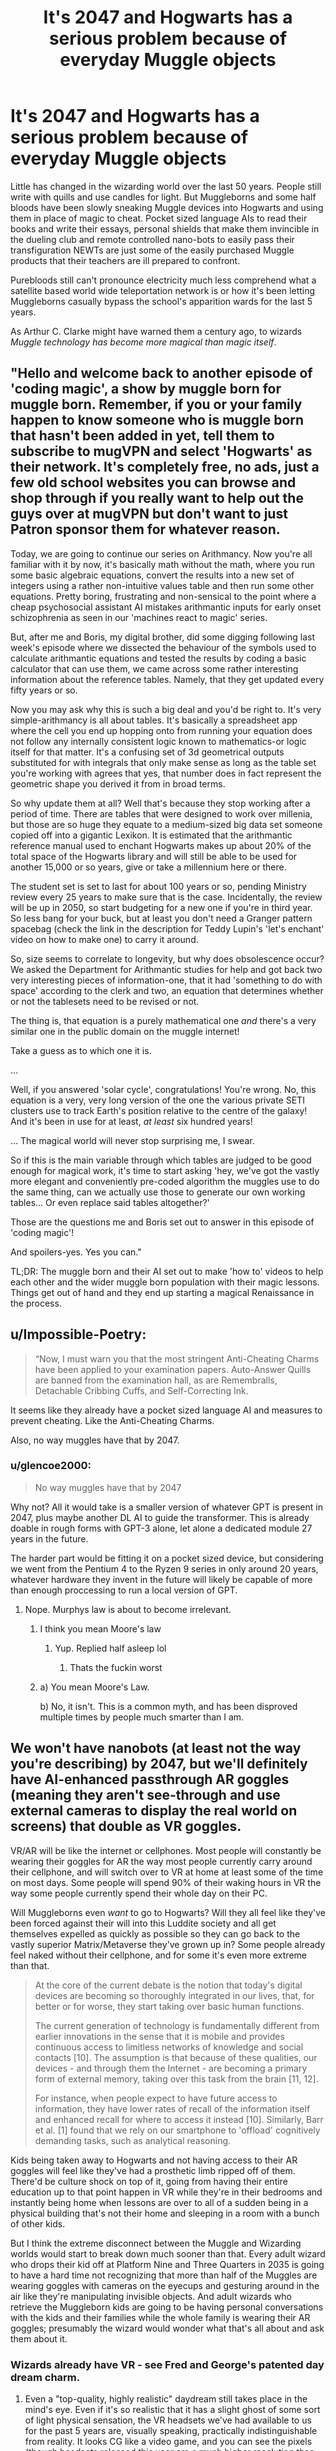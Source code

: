 #+TITLE: It's 2047 and Hogwarts has a serious problem because of everyday Muggle objects

* It's 2047 and Hogwarts has a serious problem because of everyday Muggle objects
:PROPERTIES:
:Author: Mckernan
:Score: 317
:DateUnix: 1601587293.0
:DateShort: 2020-Oct-02
:FlairText: Prompt
:END:
Little has changed in the wizarding world over the last 50 years. People still write with quills and use candles for light. But Muggleborns and some half bloods have been slowly sneaking Muggle devices into Hogwarts and using them in place of magic to cheat. Pocket sized language AIs to read their books and write their essays, personal shields that make them invincible in the dueling club and remote controlled nano-bots to easily pass their transfiguration NEWTs are just some of the easily purchased Muggle products that their teachers are ill prepared to confront.

Purebloods still can't pronounce electricity much less comprehend what a satellite based world wide teleportation network is or how it's been letting Muggleborns casually bypass the school's apparition wards for the last 5 years.

As Arthur C. Clarke might have warned them a century ago, to wizards /Muggle technology has become more magical than magic itself/.


** "Hello and welcome back to another episode of 'coding magic', a show by muggle born for muggle born. Remember, if you or your family happen to know someone who is muggle born that hasn't been added in yet, tell them to subscribe to mugVPN and select 'Hogwarts' as their network. It's completely free, no ads, just a few old school websites you can browse and shop through if you really want to help out the guys over at mugVPN but don't want to just Patron sponsor them for whatever reason.

Today, we are going to continue our series on Arithmancy. Now you're all familiar with it by now, it's basically math without the math, where you run some basic algebraic equations, convert the results into a new set of integers using a rather non-intuitive values table and then run some other equations. Pretty boring, frustrating and non-sensical to the point where a cheap psychosocial assistant AI mistakes arithmantic inputs for early onset schizophrenia as seen in our 'machines react to magic' series.

But, after me and Boris, my digital brother, did some digging following last week's episode where we dissected the behaviour of the symbols used to calculate arithmantic equations and tested the results by coding a basic calculator that can use them, we came across some rather interesting information about the reference tables. Namely, that they get updated every fifty years or so.

Now you may ask why this is such a big deal and you'd be right to. It's very simple-arithmancy is all about tables. It's basically a spreadsheet app where the cell you end up hopping onto from running your equation does not follow any internally consistent logic known to mathematics-or logic itself for that matter. It's a confusing set of 3d geometrical outputs substituted for with integrals that only make sense as long as the table set you're working with agrees that yes, that number does in fact represent the geometric shape you derived it from in broad terms.

So why update them at all? Well that's because they stop working after a period of time. There are tables that were designed to work over millenia, but those are so huge they equate to a medium-sized big data set someone copied off into a gigantic Lexikon. It is estimated that the arithmantic reference manual used to enchant Hogwarts makes up about 20% of the total space of the Hogwarts library and will still be able to be used for another 15,000 or so years, give or take a millennium here or there.

The student set is set to last for about 100 years or so, pending Ministry review every 25 years to make sure that is the case. Incidentally, the review will be up in 2050, so start budgeting for a new one if you're in third year. So less bang for your buck, but at least you don't need a Granger pattern spacebag (check the link in the description for Teddy Lupin's 'let's enchant' video on how to make one) to carry it around.

So, size seems to correlate to longevity, but why does obsolescence occur? We asked the Department for Arithmantic studies for help and got back two very interesting pieces of information-one, that it had 'something to do with space' according to the clerk and two, an equation that determines whether or not the tablesets need to be revised or not.

The thing is, that equation is a purely mathematical one /and/ there's a very similar one in the public domain on the muggle internet!

Take a guess as to which one it is.

...

Well, if you answered 'solar cycle', congratulations! You're wrong. No, this equation is a very, very long version of the one the various private SETI clusters use to track Earth's position relative to the centre of the galaxy! And it's been in use for at least, /at least/ six hundred years!

... The magical world will never stop surprising me, I swear.

So if this is the main variable through which tables are judged to be good enough for magical work, it's time to start asking 'hey, we've got the vastly more elegant and conveniently pre-coded algorithm the muggles use to do the same thing, can we actually use those to generate our own working tables... Or even replace said tables altogether?'

Those are the questions me and Boris set out to answer in this episode of 'coding magic'!

And spoilers-yes. Yes you can."

TL;DR: The muggle born and their AI set out to make 'how to' videos to help each other and the wider muggle born population with their magic lessons. Things get out of hand and they end up starting a magical Renaissance in the process.
:PROPERTIES:
:Author: darklooshkin
:Score: 91
:DateUnix: 1601614064.0
:DateShort: 2020-Oct-02
:END:


** u/Impossible-Poetry:
#+begin_quote
  “Now, I must warn you that the most stringent Anti-Cheating Charms have been applied to your examination papers. Auto-Answer Quills are banned from the examination hall, as are Remembralls, Detachable Cribbing Cuffs, and Self-Correcting Ink.
#+end_quote

It seems like they already have a pocket sized language AI and measures to prevent cheating. Like the Anti-Cheating Charms.

Also, no way muggles have that by 2047.
:PROPERTIES:
:Author: Impossible-Poetry
:Score: 108
:DateUnix: 1601595799.0
:DateShort: 2020-Oct-02
:END:

*** u/glencoe2000:
#+begin_quote
  No way muggles have that by 2047
#+end_quote

Why not? All it would take is a smaller version of whatever GPT is present in 2047, plus maybe another DL AI to guide the transformer. This is already doable in rough forms with GPT-3 alone, let alone a dedicated module 27 years in the future.

The harder part would be fitting it on a pocket sized device, but considering we went from the Pentium 4 to the Ryzen 9 series in only around 20 years, whatever hardware they invent in the future will likely be capable of more than enough proccessing to run a local version of GPT.
:PROPERTIES:
:Author: glencoe2000
:Score: 49
:DateUnix: 1601596601.0
:DateShort: 2020-Oct-02
:END:

**** Nope. Murphys law is about to become irrelevant.
:PROPERTIES:
:Author: JudgeBigFudge
:Score: 2
:DateUnix: 1601627682.0
:DateShort: 2020-Oct-02
:END:

***** I think you mean Moore's law
:PROPERTIES:
:Author: A5hnil
:Score: 16
:DateUnix: 1601630970.0
:DateShort: 2020-Oct-02
:END:

****** Yup. Replied half asleep lol
:PROPERTIES:
:Author: JudgeBigFudge
:Score: 5
:DateUnix: 1601664465.0
:DateShort: 2020-Oct-02
:END:

******* Thats the fuckin worst
:PROPERTIES:
:Author: A5hnil
:Score: 1
:DateUnix: 1601665235.0
:DateShort: 2020-Oct-02
:END:


***** a) You mean Moore's Law.

b) No, it isn't. This is a common myth, and has been disproved multiple times by people much smarter than I am.
:PROPERTIES:
:Author: glencoe2000
:Score: 9
:DateUnix: 1601637837.0
:DateShort: 2020-Oct-02
:END:


** We won't have nanobots (at least not the way you're describing) by 2047, but we'll definitely have AI-enhanced passthrough AR goggles (meaning they aren't see-through and use external cameras to display the real world on screens) that double as VR goggles.

VR/AR will be like the internet or cellphones. Most people will constantly be wearing their goggles for AR the way most people currently carry around their cellphone, and will switch over to VR at home at least some of the time on most days. Some people will spend 90% of their waking hours in VR the way some people currently spend their whole day on their PC.

Will Muggleborns even /want/ to go to Hogwarts? Will they all feel like they've been forced against their will into this Luddite society and all get themselves expelled as quickly as possible so they can go back to the vastly superior Matrix/Metaverse they've grown up in? Some people already feel naked without their cellphone, and for some it's even more extreme than that.

#+begin_quote
  At the core of the current debate is the notion that today's digital devices are becoming so thoroughly integrated in our lives, that, for better or for worse, they start taking over basic human functions.

  The current generation of technology is fundamentally different from earlier innovations in the sense that it is mobile and provides continuous access to limitless networks of knowledge and social contacts [10]. The assumption is that because of these qualities, our devices - and through them the Internet - are becoming a primary form of external memory, taking over this task from the brain [11, 12].

  For instance, when people expect to have future access to information, they have lower rates of recall of the information itself and enhanced recall for where to access it instead [10]. Similarly, Barr et al. [1] found that we rely on our smartphone to 'offload' cognitively demanding tasks, such as analytical reasoning.
#+end_quote

Kids being taken away to Hogwarts and not having access to their AR goggles will feel like they've had a prosthetic limb ripped off of them. There'd be culture shock on top of it, going from having their entire education up to that point happen in VR while they're in their bedrooms and instantly being home when lessons are over to all of a sudden being in a physical building that's not their home and sleeping in a room with a bunch of other kids.

But I think the extreme disconnect between the Muggle and Wizarding worlds would start to break down much sooner than that. Every adult wizard who drops their kid off at Platform Nine and Three Quarters in 2035 is going to have a hard time not recognizing that more than half of the Muggles are wearing goggles with cameras on the eyecups and gesturing around in the air like they're manipulating invisible objects. And adult wizards who retrieve the Muggleborn kids are going to be having personal conversations with the kids and their families while the whole family is wearing their AR goggles; presumably the wizard would wonder what that's all about and ask them about it.
:PROPERTIES:
:Author: Stolen_Embers
:Score: 50
:DateUnix: 1601598275.0
:DateShort: 2020-Oct-02
:END:

*** Wizards already have VR - see Fred and George's patented day dream charm.
:PROPERTIES:
:Author: Taure
:Score: 11
:DateUnix: 1601618067.0
:DateShort: 2020-Oct-02
:END:

**** Even a "top-quality, highly realistic" daydream still takes place in the mind's eye. Even if it's so realistic that it has a slight ghost of some sort of light physical sensation, the VR headsets we've had available to us for the past 5 years are, visually speaking, practically indistinguishable from reality. It looks CG like a video game, and you can see the pixels (though headsets released this year are a much higher resolution than the first headsets from 2016), and there's empty blackness in your peripherals. But it still looks more "solid" and "real" than even the most vivid lucid dream, let alone a daydream. Even the most vivid daydream you've ever had. The mind's eye just isn't capable of replicating that level of "solidity."

And we're talking about VR that's had 30 years more development beyond what's available today.

I'd say a Pensieve is closer to being like VR than a daydream charm, but that's still limited by needing to be based on a real memory.
:PROPERTIES:
:Author: Stolen_Embers
:Score: 3
:DateUnix: 1601650405.0
:DateShort: 2020-Oct-02
:END:


*** I kinda want some source to that quote
:PROPERTIES:
:Author: Gaussverteilung
:Score: 5
:DateUnix: 1601610683.0
:DateShort: 2020-Oct-02
:END:

**** [[https://journals.plos.org/plosone/article?id=10.1371/journal.pone.0202188]]

The idea has been widely discussed for years, that's just all I could find on google. All the search terms I'd use to find discussion would lead to completely unrelated topics. It's generally accepted that we're offloading our memory onto the internet, we don't need to remember specific information the way we used to so now we remember where to find the information instead.
:PROPERTIES:
:Author: Stolen_Embers
:Score: 8
:DateUnix: 1601611182.0
:DateShort: 2020-Oct-02
:END:


** Muggle parents would certainly demand more knowledge on the curriculum with modern technology children started learning to code in kindergarten. A magical education might set their child back from career advancement or possible opportunities after all everyone can teleport nowadays.
:PROPERTIES:
:Author: pygmypuffonacid
:Score: 25
:DateUnix: 1601598388.0
:DateShort: 2020-Oct-02
:END:


** I think this is wildly optimistic for 27 years from now
:PROPERTIES:
:Author: Tsorovar
:Score: 14
:DateUnix: 1601619394.0
:DateShort: 2020-Oct-02
:END:


** Magical development proceeds the same way. Any sufficiently advanced magic is indistinguishable from technology ;).
:PROPERTIES:
:Author: gwa_is_amazing
:Score: 7
:DateUnix: 1601598579.0
:DateShort: 2020-Oct-02
:END:


** I'm way too long out of writing myself but I have come across a fanfiction that ... comes awfully close to your premise. linkffn(13001252)
:PROPERTIES:
:Author: mschuster91
:Score: 3
:DateUnix: 1601630719.0
:DateShort: 2020-Oct-02
:END:

*** [[https://www.fanfiction.net/s/13001252/1/][*/Annals of Arithmancy/*]] by [[https://www.fanfiction.net/u/5339762/White-Squirrel][/White Squirrel/]]

#+begin_quote
  Part 3 of The Arithmancer Series. Hermione won the war, but her career as the world's greatest arithmancer is just beginning. Now, she has places to go, spells to invent, and a family to start. Oh, and a whole lot of dementors to kill.
#+end_quote

^{/Site/:} ^{fanfiction.net} ^{*|*} ^{/Category/:} ^{Harry} ^{Potter} ^{*|*} ^{/Rated/:} ^{Fiction} ^{T} ^{*|*} ^{/Chapters/:} ^{24} ^{*|*} ^{/Words/:} ^{154,813} ^{*|*} ^{/Reviews/:} ^{1,073} ^{*|*} ^{/Favs/:} ^{1,440} ^{*|*} ^{/Follows/:} ^{1,499} ^{*|*} ^{/Updated/:} ^{3/23/2019} ^{*|*} ^{/Published/:} ^{7/14/2018} ^{*|*} ^{/Status/:} ^{Complete} ^{*|*} ^{/id/:} ^{13001252} ^{*|*} ^{/Language/:} ^{English} ^{*|*} ^{/Characters/:} ^{Hermione} ^{G.,} ^{George} ^{W.} ^{*|*} ^{/Download/:} ^{[[http://www.ff2ebook.com/old/ffn-bot/index.php?id=13001252&source=ff&filetype=epub][EPUB]]} ^{or} ^{[[http://www.ff2ebook.com/old/ffn-bot/index.php?id=13001252&source=ff&filetype=mobi][MOBI]]}

--------------

*FanfictionBot*^{2.0.0-beta} | [[https://github.com/FanfictionBot/reddit-ffn-bot/wiki/Usage][Usage]] | [[https://www.reddit.com/message/compose?to=tusing][Contact]]
:PROPERTIES:
:Author: FanfictionBot
:Score: 4
:DateUnix: 1601630737.0
:DateShort: 2020-Oct-02
:END:


** "Wizards rule, Muggles drool!" --Wizardwankers
:PROPERTIES:
:Author: YOB1997
:Score: 3
:DateUnix: 1601642477.0
:DateShort: 2020-Oct-02
:END:


** Eew, Muggle-wank.
:PROPERTIES:
:Author: SnobbishWizard
:Score: -21
:DateUnix: 1601595361.0
:DateShort: 2020-Oct-02
:END:

*** Eew, a comment that dismisses the prompt categorically without even providing a reason to do so. Username checks out.

Seriously, if you want to have a discussion about Muggle-wank, I'm down, but I don't understand comments like this.
:PROPERTIES:
:Author: Locked_Key
:Score: 26
:DateUnix: 1601600547.0
:DateShort: 2020-Oct-02
:END:

**** I was gonna write a comment defending what was potentially a joke, but looking at their comment history they /do/ kinda seem snobbish.

Any good muggle-wank recommendations?
:PROPERTIES:
:Author: SoundsFunny
:Score: 8
:DateUnix: 1601604618.0
:DateShort: 2020-Oct-02
:END:

***** I don't, sorry. I'm not a fan of Muggle-wank in particular, it just annoys me when people leave a comment insulting the tastes of the OP and don't at least give a reason for it. If it's meant as a joke, it's not very funny and it doesn't really come across that way. Plus it's common enough on this sub for people to hate on what others like rather than have a real conversation about it (or just...y'know, /ignore/ the post about a trope they dislike instead of going out of their way) that I take most seriously.

Also...

#+begin_quote
  what was potentially a joke

  SoundsFunny
#+end_quote

...username checks out again...?
:PROPERTIES:
:Author: Locked_Key
:Score: 8
:DateUnix: 1601607899.0
:DateShort: 2020-Oct-02
:END:


**** If you want to know my reasons behind this comment, here they are:

The whole prompt reeks of Muggle-wank and the idiotic belief that technology will advance this far in only twenty-seven year as one can find in every past era (the Victorians though we would walk on water by being held up by personal hot balloons, people in the 80s thought we would have actual flying hoverboards). I am willing to pay actual money in a bet that nano-bots, satellite-based teleportation and AIs such as portrayed in the post won't exist during our lifetime - certainly not in twenty-seven years.

OP also seems to conveniently forget that /magic overrules physics/. If a wizard puts spells on a place so that one can teleport there, no one will. With magic or otherwise. OP seems also to forget that no technology would work inside Hogwarts because it all goes haywire and does not function inside its halls or on its grounds. A Muggle personal shield would also be laughed at before being broken, vanished or put out of the student's hand.

I simply thought the crowd wouldn't need for me to write such a long comment explaining my reasoning since it was repeated so many times that magic beats anything Muggles could possibly come up with. Apparently, I overestimated it.
:PROPERTIES:
:Author: SnobbishWizard
:Score: 10
:DateUnix: 1601609826.0
:DateShort: 2020-Oct-02
:END:

***** I get that, and I agree that by canon standards and real world logic, the prompt doesn't make sense. But this is fanfic. What's wrong with playing with the rules for the fun of the idea? And if that's not your thing, then don't discuss it alongside people who do enjoy it.

EDIT: also, sorry for basically calling you a snob. That was a bit rude and inaccurate.
:PROPERTIES:
:Author: Locked_Key
:Score: 9
:DateUnix: 1601612004.0
:DateShort: 2020-Oct-02
:END:

****** u/TheBlueSully:
#+begin_quote
  EDIT: also, sorry for basically calling you a snob
#+end_quote

They seem comfortable enough with the identifier to make it their name. I wouldn't worry about it.
:PROPERTIES:
:Author: TheBlueSully
:Score: 6
:DateUnix: 1601627358.0
:DateShort: 2020-Oct-02
:END:


***** In Canon, it's been shown a lot of times how there are multiple types of teleportation, e.g. house elves being able to apparate where wizards can't. Who's to say that Muggle teleportation would not introduce a wholly new way of teleporting that none of the Wizard wards would guard against?

Then again, I would be inclined to agree with you that 2047 (less then 30 years into the future) is far too early for such advancements.
:PROPERTIES:
:Author: vanfalkenburg
:Score: 6
:DateUnix: 1601616457.0
:DateShort: 2020-Oct-02
:END:


***** Even in a fictional world with fictional physics, by definition magic /must/ operate within the laws of physics. Physics is all there is, there is nothing above it. If we ever got to the point of having sci-fi level nanobots and sci-fi level AI, we could probably rewrite reality on a level deeper than atoms, deeper even than quarks, and it's fair to believe that magic would no longer work around technology rather than it being the other way around. Magic is basically manipulating the fabric of reality. If science gets to the level where we can manipulate the fabric of reality with nanobots, controlled by interfacing through AR and AI and something like +neurolink+ Neuralink, we'd basically have a much more targeted and precise form of magic while wizards were stuck using an outdated interface.

I'd actually like to see a fic explore a future world set in like 2222 where the Wizarding world tries to deal with the fact that Muggles have created their own version of magic... But there probably wouldn't be much of a plot or story there, just worldbuilding.
:PROPERTIES:
:Author: Stolen_Embers
:Score: 7
:DateUnix: 1601612715.0
:DateShort: 2020-Oct-02
:END:

****** Harry Potter: Geth - linkffn(10784770)

HP/Mass Effect crossover. IIRC, Magic and Biotics was just dark matter manipulation. Magic "died" when the energy "updated" and forced an OS update for the users. Harry gets dumped into the future and plot happens to keep that "update" from happening.

IIRC, Harry uses both magic and biotics.
:PROPERTIES:
:Author: Nyanmaru_San
:Score: 3
:DateUnix: 1601619394.0
:DateShort: 2020-Oct-02
:END:

******* [[https://www.fanfiction.net/s/10784770/1/][*/Harry Potter: Geth/*]] by [[https://www.fanfiction.net/u/1282867/mjimeyg][/mjimeyg/]]

#+begin_quote
  During the final battle Harry is hit with a luck spell... but who exactly got lucky? Harry finds himself in the future fighting a new war when all he wants to do is have a nice and easy life. So he decides to have fun instead.
#+end_quote

^{/Site/:} ^{fanfiction.net} ^{*|*} ^{/Category/:} ^{Harry} ^{Potter} ^{+} ^{Mass} ^{Effect} ^{Crossover} ^{*|*} ^{/Rated/:} ^{Fiction} ^{T} ^{*|*} ^{/Chapters/:} ^{43} ^{*|*} ^{/Words/:} ^{276,717} ^{*|*} ^{/Reviews/:} ^{2,704} ^{*|*} ^{/Favs/:} ^{7,221} ^{*|*} ^{/Follows/:} ^{3,861} ^{*|*} ^{/Updated/:} ^{11/19/2014} ^{*|*} ^{/Published/:} ^{10/27/2014} ^{*|*} ^{/Status/:} ^{Complete} ^{*|*} ^{/id/:} ^{10784770} ^{*|*} ^{/Language/:} ^{English} ^{*|*} ^{/Genre/:} ^{Humor/Adventure} ^{*|*} ^{/Characters/:} ^{<Tali'Zorah,} ^{Harry} ^{P.>} ^{<Shepard,} ^{Ashley} ^{W.>} ^{*|*} ^{/Download/:} ^{[[http://www.ff2ebook.com/old/ffn-bot/index.php?id=10784770&source=ff&filetype=epub][EPUB]]} ^{or} ^{[[http://www.ff2ebook.com/old/ffn-bot/index.php?id=10784770&source=ff&filetype=mobi][MOBI]]}

--------------

*FanfictionBot*^{2.0.0-beta} | [[https://github.com/FanfictionBot/reddit-ffn-bot/wiki/Usage][Usage]] | [[https://www.reddit.com/message/compose?to=tusing][Contact]]
:PROPERTIES:
:Author: FanfictionBot
:Score: 2
:DateUnix: 1601619412.0
:DateShort: 2020-Oct-02
:END:
